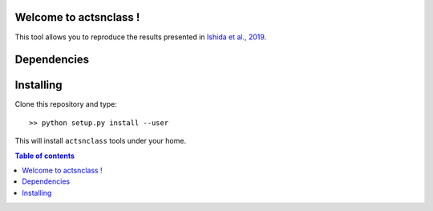 .. actsnclass documentation master file, created by
   sphinx-quickstart on Thu Aug  8 16:11:41 2019.

.. image:: _static/COIN_logo_very_small.png


Welcome to actsnclass !
=======================

This tool allows you to reproduce the results presented in `Ishida et al., 2019 <https://cosmostatistics-initiative.org/portfolio-item/active-learning-for-sn-classification/>`_.

Dependencies
============




Installing
==========

Clone this repository and type::

    >> python setup.py install --user


This will install ``actsnclass`` tools under your home.

.. contents:: Table of contents
   :depth: 2
